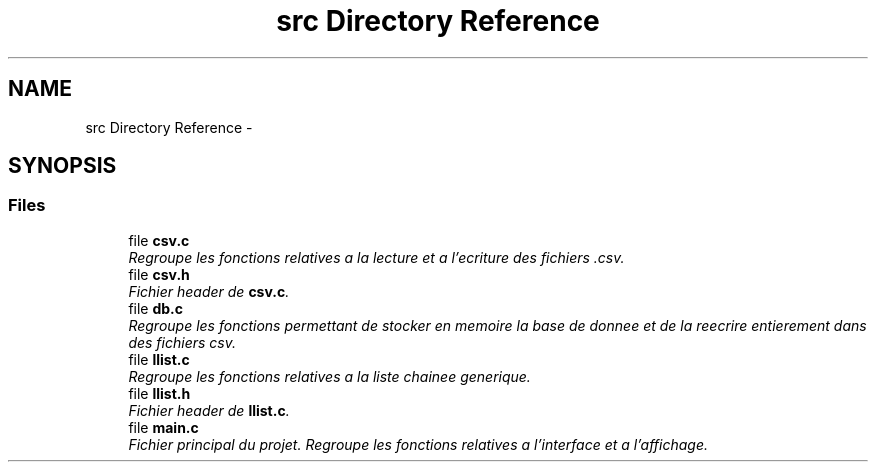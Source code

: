 .TH "src Directory Reference" 3 "Tue Jan 2 2018" "TCAT" \" -*- nroff -*-
.ad l
.nh
.SH NAME
src Directory Reference \- 
.SH SYNOPSIS
.br
.PP
.SS "Files"

.in +1c
.ti -1c
.RI "file \fBcsv\&.c\fP"
.br
.RI "\fIRegroupe les fonctions relatives a la lecture et a l'ecriture des fichiers \&.csv\&. \fP"
.ti -1c
.RI "file \fBcsv\&.h\fP"
.br
.RI "\fIFichier header de \fBcsv\&.c\fP\&. \fP"
.ti -1c
.RI "file \fBdb\&.c\fP"
.br
.RI "\fIRegroupe les fonctions permettant de stocker en memoire la base de donnee et de la reecrire entierement dans des fichiers csv\&. \fP"
.ti -1c
.RI "file \fBllist\&.c\fP"
.br
.RI "\fIRegroupe les fonctions relatives a la liste chainee generique\&. \fP"
.ti -1c
.RI "file \fBllist\&.h\fP"
.br
.RI "\fIFichier header de \fBllist\&.c\fP\&. \fP"
.ti -1c
.RI "file \fBmain\&.c\fP"
.br
.RI "\fIFichier principal du projet\&. Regroupe les fonctions relatives a l'interface et a l'affichage\&. \fP"
.in -1c
